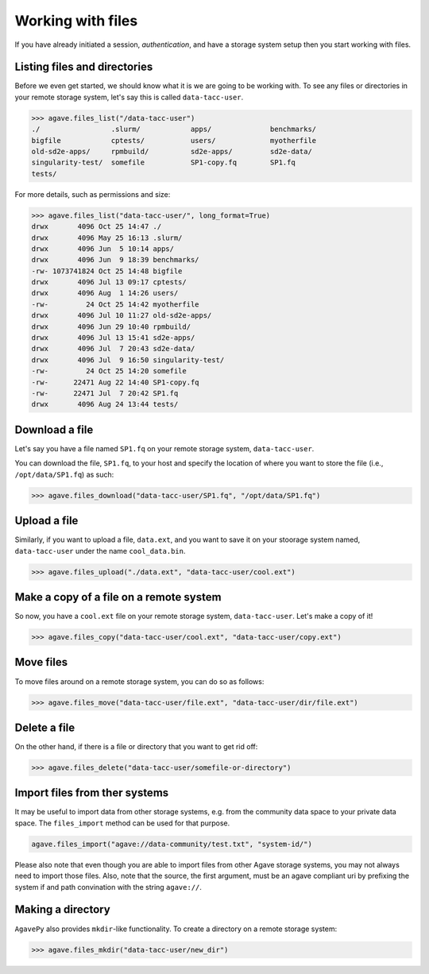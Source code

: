 .. _files:

##################
Working with files
##################

If you have already initiated a session, `authentication`, and have a storage
system setup then you start working with files.


Listing files and directories
#############################

Before we even get started, we should know what it is we are going to be
working with.
To see any files or directories in your remote storage system, let's say this
is called ``data-tacc-user``.

.. code-block:: pycon

    >>> agave.files_list("/data-tacc-user")
    ./                 .slurm/            apps/              benchmarks/
    bigfile            cptests/           users/             myotherfile
    old-sd2e-apps/     rpmbuild/          sd2e-apps/         sd2e-data/
    singularity-test/  somefile           SP1-copy.fq        SP1.fq 
    tests/             

For more details, such as permissions and size:

.. code-block:: pycon

    >>> agave.files_list("data-tacc-user/", long_format=True)
    drwx       4096 Oct 25 14:47 ./
    drwx       4096 May 25 16:13 .slurm/
    drwx       4096 Jun  5 10:14 apps/ 
    drwx       4096 Jun  9 18:39 benchmarks/
    -rw- 1073741824 Oct 25 14:48 bigfile
    drwx       4096 Jul 13 09:17 cptests/
    drwx       4096 Aug  1 14:26 users/ 
    -rw-         24 Oct 25 14:42 myotherfile 
    drwx       4096 Jul 10 11:27 old-sd2e-apps/   
    drwx       4096 Jun 29 10:40 rpmbuild/    
    drwx       4096 Jul 13 15:41 sd2e-apps/
    drwx       4096 Jul  7 20:43 sd2e-data/   
    drwx       4096 Jul  9 16:50 singularity-test/  
    -rw-         24 Oct 25 14:20 somefile
    -rw-      22471 Aug 22 14:40 SP1-copy.fq   
    -rw-      22471 Jul  7 20:42 SP1.fq 
    drwx       4096 Aug 24 13:44 tests/   
    

Download a file
###############

Let's say you have a file named ``SP1.fq`` on your remote storage system,
``data-tacc-user``.

You can download the file, ``SP1.fq``, to your host and specify the location of
where you want to store the file (i.e., ``/opt/data/SP1.fq``) as such:

.. code-block:: pycon

    >>> agave.files_download("data-tacc-user/SP1.fq", "/opt/data/SP1.fq")


Upload a file
#############

Similarly, if you want to upload a file, ``data.ext``, and you
want to save it on your stoorage system named, ``data-tacc-user`` under
the name ``cool_data.bin``.

.. code-block:: pycon

    >>> agave.files_upload("./data.ext", "data-tacc-user/cool.ext")


Make a copy of a file on a remote system
########################################

So now, you have a ``cool.ext`` file on your remote storage
system, ``data-tacc-user``. Let's make a copy of it!


.. code-block:: pycon

    >>> agave.files_copy("data-tacc-user/cool.ext", "data-tacc-user/copy.ext")


Move files
##########

To move files around on a remote storage system, you can do so as follows:

.. code-block:: pycon

    >>> agave.files_move("data-tacc-user/file.ext", "data-tacc-user/dir/file.ext")



Delete a file
#############

On the other hand, if there is a file or directory that you want to get rid
off:

.. code-block:: pycon

    >>> agave.files_delete("data-tacc-user/somefile-or-directory")


Import files from ther systems
##############################

It may be useful to import data from other storage systems, e.g. from the
community data space to your private data space.
The ``files_import`` method can be used for that purpose.

.. code-block:: pycon

    agave.files_import("agave://data-community/test.txt", "system-id/")

Please also note that even though you are able to import files from other Agave
storage systems, you may not always need to import those files.
Also, note that the source, the first argument, must be an agave compliant uri
by prefixing the system if and path convination with the string ``agave://``.


Making a directory
##################

``AgavePy`` also provides ``mkdir``-like functionality.
To create a directory on a remote storage system:

.. code-block:: pycon

    >>> agave.files_mkdir("data-tacc-user/new_dir")
